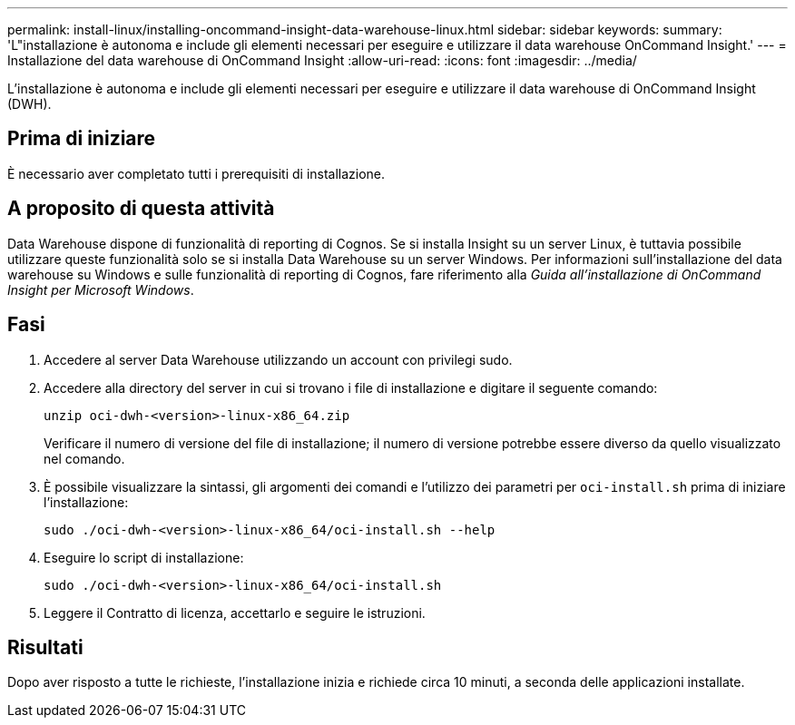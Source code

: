 ---
permalink: install-linux/installing-oncommand-insight-data-warehouse-linux.html 
sidebar: sidebar 
keywords:  
summary: 'L"installazione è autonoma e include gli elementi necessari per eseguire e utilizzare il data warehouse OnCommand Insight.' 
---
= Installazione del data warehouse di OnCommand Insight
:allow-uri-read: 
:icons: font
:imagesdir: ../media/


[role="lead"]
L'installazione è autonoma e include gli elementi necessari per eseguire e utilizzare il data warehouse di OnCommand Insight (DWH).



== Prima di iniziare

È necessario aver completato tutti i prerequisiti di installazione.



== A proposito di questa attività

Data Warehouse dispone di funzionalità di reporting di Cognos. Se si installa Insight su un server Linux, è tuttavia possibile utilizzare queste funzionalità solo se si installa Data Warehouse su un server Windows. Per informazioni sull'installazione del data warehouse su Windows e sulle funzionalità di reporting di Cognos, fare riferimento alla _Guida all'installazione di OnCommand Insight per Microsoft Windows_.



== Fasi

. Accedere al server Data Warehouse utilizzando un account con privilegi sudo.
. Accedere alla directory del server in cui si trovano i file di installazione e digitare il seguente comando:
+
`unzip oci-dwh-<version>-linux-x86_64.zip`

+
Verificare il numero di versione del file di installazione; il numero di versione potrebbe essere diverso da quello visualizzato nel comando.

. È possibile visualizzare la sintassi, gli argomenti dei comandi e l'utilizzo dei parametri per `oci-install.sh` prima di iniziare l'installazione:
+
`sudo ./oci-dwh-<version>-linux-x86_64/oci-install.sh --help`

. Eseguire lo script di installazione:
+
`sudo ./oci-dwh-<version>-linux-x86_64/oci-install.sh`

. Leggere il Contratto di licenza, accettarlo e seguire le istruzioni.




== Risultati

Dopo aver risposto a tutte le richieste, l'installazione inizia e richiede circa 10 minuti, a seconda delle applicazioni installate.

